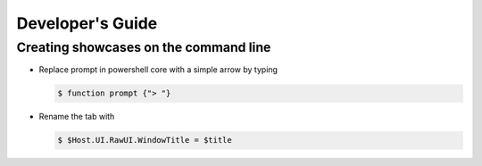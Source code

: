 Developer's Guide
=================


Creating showcases on the command line
--------------------------------------

- Replace prompt in powershell core with a simple arrow by typing

  .. code-block:: console

      $ function prompt {"> "}

- Rename the tab with

  .. code-block:: console

      $ $Host.UI.RawUI.WindowTitle = $title
